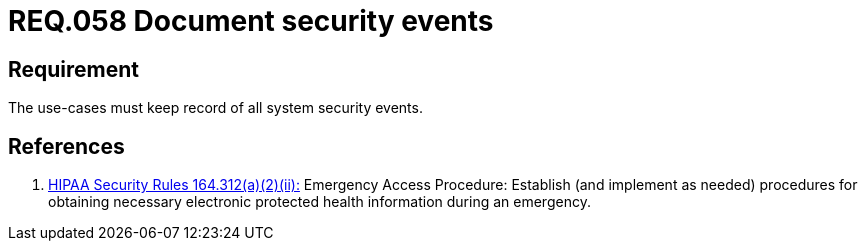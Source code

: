 :slug: rules/058/
:category: rules
:description: This document contains the details of the security requirements related to the definition and management of logical architecture in the organization. This requirement establishes the importance of documenting all system security events in order to facilitate the response to a security breach.
:keywords: Requirement, Security, Events, Documentation, Record, Procedure
:rules: yes
:translate: rules/058/

= REQ.058 Document security events

== Requirement

The use-cases must keep record of all system security events.

== References

. [[r1]] link:https://www.law.cornell.edu/cfr/text/45/164.312[+HIPAA Security Rules+ 164.312(a)(2)(ii):]
Emergency Access Procedure: Establish (and implement as needed)
procedures for obtaining necessary electronic protected health information
during an emergency.
